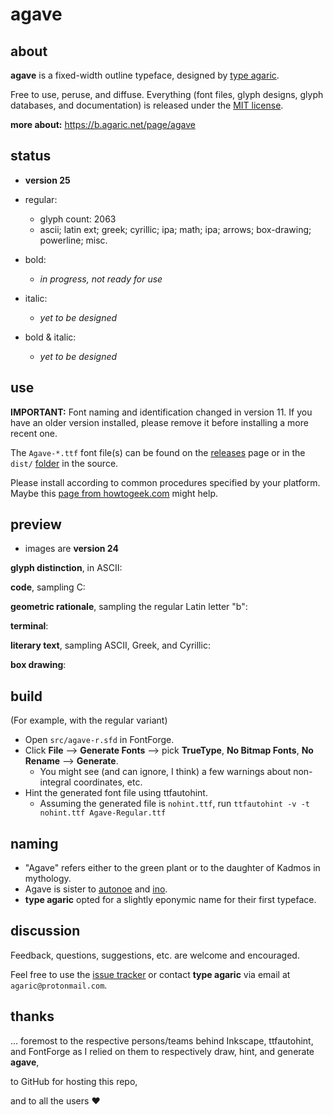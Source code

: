 * agave

** about

*agave* is a fixed-width outline typeface, designed by [[https://b.agaric.net/about][type agaric]].

Free to use, peruse, and diffuse. Everything (font files, glyph designs, glyph databases, and documentation) is released under the [[https://raw.githubusercontent.com/agarick/agave/master/LICENSE][MIT license]].

*more about:* [[https://b.agaric.net/page/agave]]

** status

- *version 25*

- regular:
  - glyph count: 2063
  - ascii; latin ext; greek; cyrillic; ipa; math; ipa; arrows; box-drawing; powerline; misc.

- bold:
  - /in progress, not ready for use/

- italic:
  - /yet to be designed/

- bold & italic:
  - /yet to be designed/

** use

*IMPORTANT:* Font naming and identification changed in version 11. If you have an older version installed, please remove it before installing a more recent one.

The =Agave-*.ttf= font file(s) can be found on the [[https://github.com/agarick/agave/releases][releases]] page or in the =dist/= [[https://github.com/agarick/agave/tree/master/dist][folder]] in the source.

Please install according to common procedures specified by your platform. Maybe this [[https://www.howtogeek.com/192980/how-to-install-remove-and-manage-fonts-on-windows-mac-and-linux][page from howtogeek.com]] might help.

** preview

- images are *version 24*

*glyph distinction*, in ASCII:

[[https://raw.githubusercontent.com/agarick/agave/master/img/ascii.png]]

*code*, sampling C:

[[https://raw.githubusercontent.com/agarick/agave/master/img/code.png]]

*geometric rationale*, sampling the regular Latin letter "b":

[[https://raw.githubusercontent.com/agarick/agave/master/img/metric.png]]

*terminal*:

[[https://raw.githubusercontent.com/agarick/agave/master/img/term.png]]

*literary text*, sampling ASCII, Greek, and Cyrillic:

[[https://raw.githubusercontent.com/agarick/agave/master/img/lit.png]]

*box drawing*:

[[https://raw.githubusercontent.com/agarick/agave/master/img/box.png]]

** build

(For example, with the regular variant)

- Open =src/agave-r.sfd= in FontForge.
- Click *File* --> *Generate Fonts* --> pick *TrueType*, *No Bitmap Fonts*, *No Rename* --> *Generate*.
  - You might see (and can ignore, I think) a few warnings about non-integral coordinates, etc.
- Hint the generated font file using ttfautohint.
  - Assuming the generated file is =nohint.ttf=, run =ttfautohint -v -t nohint.ttf Agave-Regular.ttf=

** naming

- "Agave" refers either to the green plant or to the daughter of Kadmos in mythology.
- Agave is sister to [[https://github.com/agarick/autonoe][autonoe]] and [[https://github.com/agarick/ino][ino]].
- *type agaric* opted for a slightly eponymic name for their first typeface.

** discussion

Feedback, questions, suggestions, etc. are welcome and encouraged.

Feel free to use the [[https://github.com/agarick/agave/issues][issue tracker]] or contact *type agaric* via email at =agaric@protonmail.com=.

** thanks

... foremost to the respective persons/teams behind Inkscape, ttfautohint, and FontForge as I relied on them to respectively draw, hint, and generate *agave*,

to GitHub for hosting this repo,

and to all the users ♥
